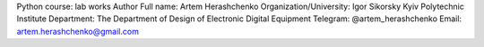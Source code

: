 Python course: lab works
Author
Full name: Artem Herashchenko
Organization/University: Igor Sikorsky Kyiv Polytechnic Institute
Department: The Department of Design of Electronic Digital Equipment
Telegram: @artem_herashchenko
Email: artem.herashchenko@gmail.com
